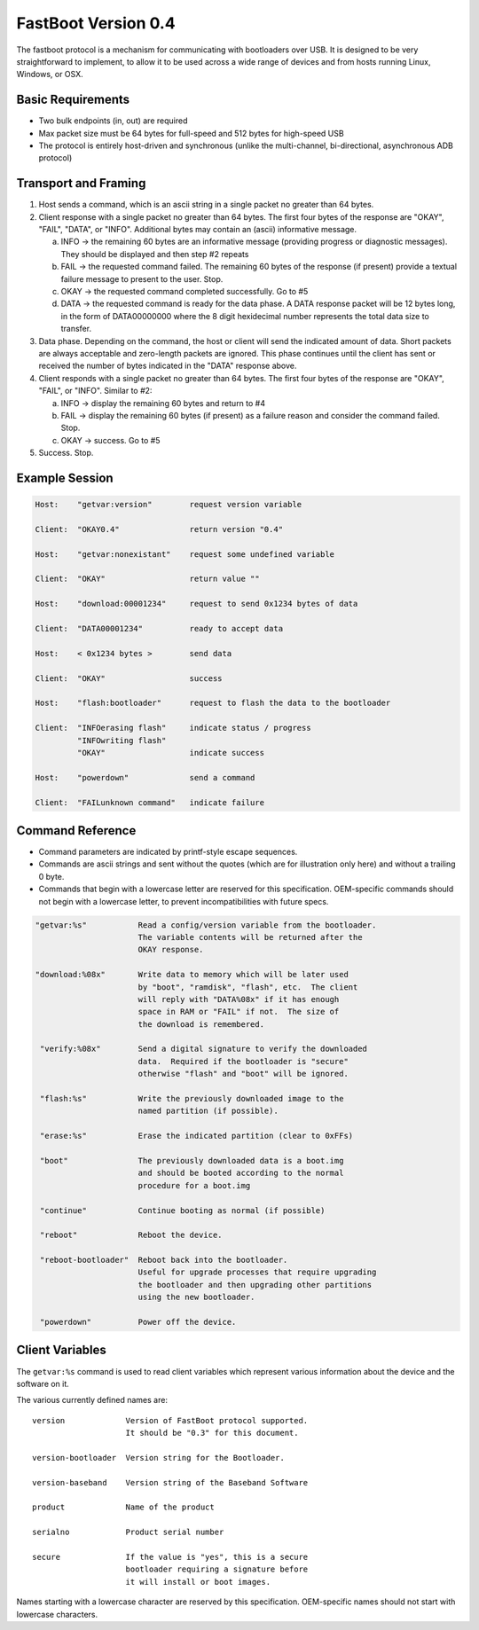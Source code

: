 .. SPDX-License-Identifier: GPL-2.0+

FastBoot Version 0.4
====================

The fastboot protocol is a mechanism for communicating with bootloaders
over USB.  It is designed to be very straightforward to implement, to
allow it to be used across a wide range of devices and from hosts running
Linux, Windows, or OSX.

Basic Requirements
------------------

* Two bulk endpoints (in, out) are required
* Max packet size must be 64 bytes for full-speed and 512 bytes for
  high-speed USB
* The protocol is entirely host-driven and synchronous (unlike the
  multi-channel, bi-directional, asynchronous ADB protocol)


Transport and Framing
---------------------

1. Host sends a command, which is an ascii string in a single
   packet no greater than 64 bytes.

2. Client response with a single packet no greater than 64 bytes.
   The first four bytes of the response are "OKAY", "FAIL", "DATA",
   or "INFO".  Additional bytes may contain an (ascii) informative
   message.

   a. INFO -> the remaining 60 bytes are an informative message
      (providing progress or diagnostic messages).  They should
      be displayed and then step #2 repeats

   b. FAIL -> the requested command failed.  The remaining 60 bytes
      of the response (if present) provide a textual failure message
      to present to the user.  Stop.

   c. OKAY -> the requested command completed successfully.  Go to #5

   d. DATA -> the requested command is ready for the data phase.
      A DATA response packet will be 12 bytes long, in the form of
      DATA00000000 where the 8 digit hexidecimal number represents
      the total data size to transfer.

3. Data phase.  Depending on the command, the host or client will
   send the indicated amount of data.  Short packets are always
   acceptable and zero-length packets are ignored.  This phase continues
   until the client has sent or received the number of bytes indicated
   in the "DATA" response above.

4. Client responds with a single packet no greater than 64 bytes.
   The first four bytes of the response are "OKAY", "FAIL", or "INFO".
   Similar to #2:

   a. INFO -> display the remaining 60 bytes and return to #4

   b. FAIL -> display the remaining 60 bytes (if present) as a failure
      reason and consider the command failed.  Stop.

   c. OKAY -> success.  Go to #5

5. Success.  Stop.


Example Session
---------------

.. code-block:: none

    Host:    "getvar:version"        request version variable

    Client:  "OKAY0.4"               return version "0.4"

    Host:    "getvar:nonexistant"    request some undefined variable

    Client:  "OKAY"                  return value ""

    Host:    "download:00001234"     request to send 0x1234 bytes of data

    Client:  "DATA00001234"          ready to accept data

    Host:    < 0x1234 bytes >        send data

    Client:  "OKAY"                  success

    Host:    "flash:bootloader"      request to flash the data to the bootloader

    Client:  "INFOerasing flash"     indicate status / progress
             "INFOwriting flash"
             "OKAY"                  indicate success

    Host:    "powerdown"             send a command

    Client:  "FAILunknown command"   indicate failure


Command Reference
-----------------

* Command parameters are indicated by printf-style escape sequences.

* Commands are ascii strings and sent without the quotes (which are
  for illustration only here) and without a trailing 0 byte.

* Commands that begin with a lowercase letter are reserved for this
  specification.  OEM-specific commands should not begin with a
  lowercase letter, to prevent incompatibilities with future specs.

.. code-block:: none

 "getvar:%s"           Read a config/version variable from the bootloader.
                       The variable contents will be returned after the
                       OKAY response.

 "download:%08x"       Write data to memory which will be later used
                       by "boot", "ramdisk", "flash", etc.  The client
                       will reply with "DATA%08x" if it has enough
                       space in RAM or "FAIL" if not.  The size of
                       the download is remembered.

  "verify:%08x"        Send a digital signature to verify the downloaded
                       data.  Required if the bootloader is "secure"
                       otherwise "flash" and "boot" will be ignored.

  "flash:%s"           Write the previously downloaded image to the
                       named partition (if possible).

  "erase:%s"           Erase the indicated partition (clear to 0xFFs)

  "boot"               The previously downloaded data is a boot.img
                       and should be booted according to the normal
                       procedure for a boot.img

  "continue"           Continue booting as normal (if possible)

  "reboot"             Reboot the device.

  "reboot-bootloader"  Reboot back into the bootloader.
                       Useful for upgrade processes that require upgrading
                       the bootloader and then upgrading other partitions
                       using the new bootloader.

  "powerdown"          Power off the device.

Client Variables
----------------

The ``getvar:%s`` command is used to read client variables which
represent various information about the device and the software
on it.

The various currently defined names are::

  version             Version of FastBoot protocol supported.
                      It should be "0.3" for this document.

  version-bootloader  Version string for the Bootloader.

  version-baseband    Version string of the Baseband Software

  product             Name of the product

  serialno            Product serial number

  secure              If the value is "yes", this is a secure
                      bootloader requiring a signature before
                      it will install or boot images.

Names starting with a lowercase character are reserved by this
specification.  OEM-specific names should not start with lowercase
characters.

